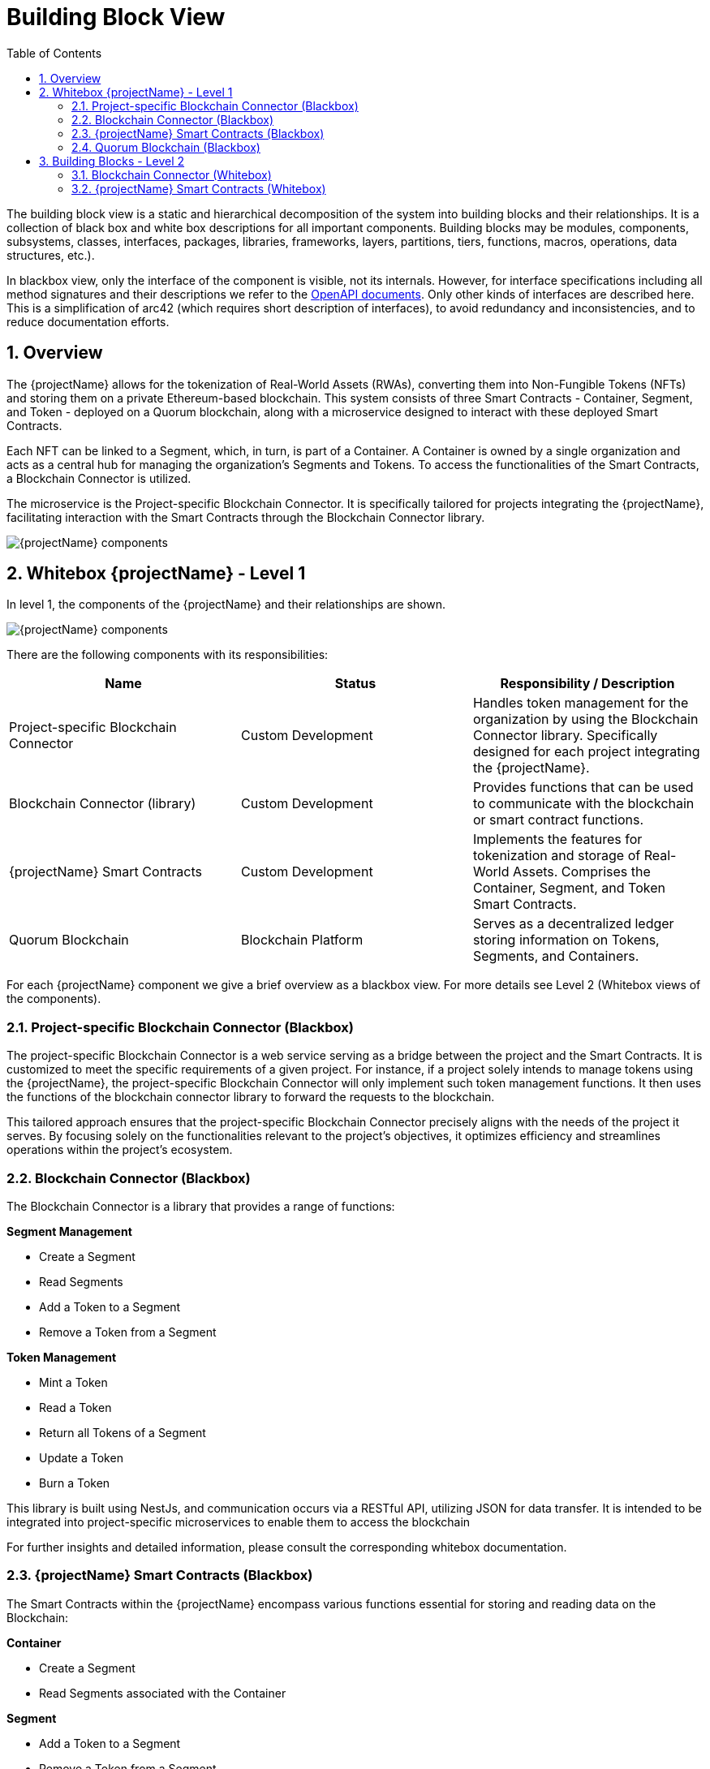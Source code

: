 [[chapter-building-block-view]]
:docinfo: shared
:toc: left
:toclevels: 3
:sectnums:
:copyright: Open Logistics Foundation License 1.3

= Building Block View

The building block view is a static and hierarchical decomposition of the system into building blocks and their relationships.
It is a collection of black box and white box descriptions for all important components.
Building blocks may be modules, components, subsystems, classes, interfaces, packages, libraries, frameworks, layers, partitions, tiers, functions, macros, operations, data structures, etc.).

In blackbox view, only the interface of the component is visible, not its internals.
However, for interface specifications including all method signatures and their descriptions we refer to the link:openAPI.json[OpenAPI documents].
Only other kinds of interfaces are described here.
This is a simplification of arc42 (which requires short description of interfaces), to avoid redundancy and inconsistencies, and to reduce documentation efforts.

== Overview

The {projectName} allows for the tokenization of Real-World Assets (RWAs), converting them into Non-Fungible Tokens (NFTs) and storing them on a private Ethereum-based blockchain.
This system consists of three Smart Contracts - Container, Segment, and Token - deployed on a Quorum blockchain, along with a microservice designed to interact with these deployed Smart Contracts.

Each NFT can be linked to a Segment, which, in turn, is part of a Container.
A Container is owned by a single organization and acts as a central hub for managing the organization's Segments and Tokens.
To access the functionalities of the Smart Contracts, a Blockchain Connector is utilized.

The microservice is the Project-specific Blockchain Connector.
It is specifically tailored for projects integrating the {projectName}, facilitating interaction with the Smart Contracts through the Blockchain Connector library.

image::drawio/chapter_5/components_blackbox.svg[{projectName} components]

== Whitebox {projectName} - Level 1

In level 1, the components of the {projectName} and their relationships are shown.

image::drawio/chapter_5/components_whitebox.svg[{projectName} components]

There are the following components with its responsibilities:

[cols="3",options="header"]
|===
|Name
|Status
|Responsibility / Description

|Project-specific Blockchain Connector
|Custom Development
|Handles token management for the organization by using the Blockchain Connector library. Specifically designed for each project integrating the {projectName}.

|Blockchain Connector (library)
|Custom Development
|Provides functions that can be used to communicate with the blockchain or smart contract functions.

|{projectName} Smart Contracts
|Custom Development
|Implements the features for tokenization and storage of Real-World Assets. Comprises the Container, Segment, and Token Smart Contracts.

|Quorum Blockchain
|Blockchain Platform
|Serves as a decentralized ledger storing information on Tokens, Segments, and Containers.
|===

For each {projectName} component we give a brief overview as a blackbox view.
For more details see Level 2 (Whitebox views of the components).

=== Project-specific Blockchain Connector (Blackbox)

The project-specific Blockchain Connector is a web service serving as a bridge between the project and the Smart Contracts.
It is customized to meet the specific requirements of a given project.
For instance, if a project solely intends to manage tokens using the {projectName}, the project-specific Blockchain Connector will only implement such token management functions.
It then uses the functions of the blockchain connector library to forward the requests to the blockchain.

This tailored approach ensures that the project-specific Blockchain Connector precisely aligns with the needs of the project it serves.
By focusing solely on the functionalities relevant to the project's objectives, it optimizes efficiency and streamlines operations within the project's ecosystem.

=== Blockchain Connector (Blackbox)

The Blockchain Connector is a library that provides a range of functions:

**Segment Management**

* Create a Segment
* Read Segments
* Add a Token to a Segment
* Remove a Token from a Segment

**Token Management**

* Mint a Token
* Read a Token
* Return all Tokens of a Segment
* Update a Token
* Burn a Token

This library is built using NestJs, and communication occurs via a RESTful API, utilizing JSON for data transfer.
It is intended to be integrated into project-specific microservices to enable them to access the blockchain

For further insights and detailed information, please consult the corresponding whitebox documentation.

=== {projectName} Smart Contracts (Blackbox)

The Smart Contracts within the {projectName} encompass various functions essential for storing and reading data on the Blockchain:

**Container**

* Create a Segment
* Read Segments associated with the Container

**Segment**

* Add a Token to a Segment
* Remove a Token from a Segment

**Token**

* Mint a Token
* Read a Token
* Update a Token
* Burn a Token

**TokenAdditionalInformation**

* Add additional information to a Token
* Read additional information of a Token
* Remove additional information from a Token

**TokenAsset**

* Set the Hash and URI of the asset to a Token
* Read the Hash and URI of the asset of a Token

**TokenMetadata**

* Set the Hash and URI of the metadata to a Token
* Read the Hash and URI of the metadata of a Token

**TokenSegmentAllocation**

* Add a Token to a Segment
* Read the Segment of a Token
* Remove a Token from a Segment

**TokenHierarchy**

* Add a Token to a hierarchy of Tokens
* Read the parent or child Tokens of a Token
* Confirm a Token as child Token

=== Quorum Blockchain (Blackbox)

Quorum Blockchain is a permissioned, enterprise-focused blockchain platform, based on the Ethereum protocol.
It is designed to offer privacy, high throughput, and enhanced performance for businesses and financial institutions by implementing features such as private transactions and permissioned networks.

In the context of the {projectName}, the Blockchain serves as the exclusive storage platform for tokenized assets related to Containers, Segments, and Tokens.
It is responsible for storing and managing the Smart Contracts, ensuring the integrity and security of the data stored within.

== Building Blocks - Level 2

In level 2, the black boxes of level 1 become white boxes.
We look into each component in detail.

=== Blockchain Connector (Whitebox)

This section describes the Blockchain Connector architecture and its implementation.
The Blockchain Connector is a single npm library.
Since the Blockchain Connector is intended to be integrated as a library in another Node.js project, the controllers described below are not necessary. The services should be used directly. The controller classes are used for testing purposes and can be activated or deactivated as required via an environment variable.

|===
|Component Collection |Component |Description

|**Data Integrity Management**
|
|

|
|Data Integrity Controller

(can be activated or deactivated as required)
|Provides REST endpoints that allow strings or entire documents to be hashed and the hash value returned.

|
|Data Integrity Service
|This service provides the functions required for hashing the strings or documents.

|**Segment Management**
|
|

|
|Segment Controller

(can be activated or deactivated as required)
|Provides REST endpoints, that are used to communicate with the Blockchain Connector. The Segment Controller invokes the Segment Service to execute Smart Contract functions. More details on the REST API can be found in the openAPI specification.

|
|Segment Service
|The Segment Service offers functionalities that use the capabilities of Smart Contracts to manage Segments. It relies on the Blockchain Service to generate transaction objects and send them to the Blockchain.


|**Token Management**
|
|

|
|Token Controller

(can be activated or deactivated as required)
|Provides REST endpoints, that are used to communicate with the Blockchain Connector. The Token Controller invokes the Token Service to execute the Smart Contract functions. More details on the REST API can be found in the openAPI specification.

|
|Token Service
|The Token Service offers functionalities that use the capabilities of Smart Contracts to manage Tokens. It relies on the Blockchain Service to generate transaction objects and send them to the Blockchain.

|
|Event Service
|The Event Service uses the Blockchain Service to retrieve Events from the Blockchain related to a specific Token. Information regarding the Events of a Token is then used by the Token Service to assemble the Token DTO for the response.

|**Blockchain Service**
|
|The Blockchain Service implements fundamental functionalities for interacting with the Blockchain, such as transaction handling. This service is used by the aforementioned services to create transaction objects and send them to the Blockchain.

|**Ethers Service**
|
|Establishes a connection to the Blockchain, which is then used by the Blockchain Service.

|===

=== {projectName} Smart Contracts (Whitebox)

The Smart Contracts within the {projectName} encapsulate the core functionality of the system.
They manage Containers, Segments, and Tokens.

|===
|Smart Contract |Description

|Container
|For each organization utilizing the {projectName}, a distinct instance of the Container contract is deployed on the Blockchain. This contract is responsible for the creation of new Segments, which are automatically associated with the Container. Additionally, the Container contract retrieves all Segments belonging to it.

|Segment
|The Segment contract is deployed via the Container contract. Given that the Container contract is owned by a particular organization, the Segment contract created through it is inherently tied to that organization. This contract handles the addition and removal of Tokens from the Segment.

|Token
|The Token contract implements functionality based on the ERC-721 standard. Consequently, it provides functions for the entire lifecycle of NFTs and offers additional features through five extension contracts.

|TokenAdditionalInformation
|The TokenAdditionalInformation contract extends the Token contract by providing functions to define and retrieve additional information, represented as a string, to the Token.

|TokenAsset
|The TokenAsset contract extends the Token contract by providing functions to define and retrieve the hash and URI of a RWA. The respective RWA is stored externally, not on the blockchain. The URI denotes the location of this external storage, while the hash represents the fingerprint of this RWA and serves to verify the asset's integrity.

|TokenMetadata
|The TokenMetadata contract extends the Token contract by providing functions to define and retrieve the hash and URI of the metadata of a RWA. The respective metadata is stored externally, not on the blockchain. The URI denotes the location of this external storage, while the hash represents the fingerprint of this metadata and serves to verify the asset's integrity.

|TokenRemoteId
|The TokenRemoteId contract extends the Token contract by providing functions to define and retrieve the specific identifier of a RWA. This identifier serves to uniquely identify the RWA within the external system, such as a database.

|TokenSegmentAllocation
|The TokenSegmentAllocation contract extends the Token contract by providing functions of assign and remove a Token from a Segment. A Token can be assigned to multiple Segments as needed.

|TokenHierarchy
|The TokenHierarchy contract extends the token contract and provides functions to mark tokens as the root of a new token hierarchy or to append them as a leaf to an existing hierarchy.
|===
